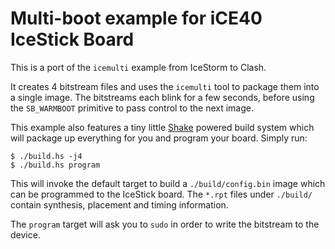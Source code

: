 * Multi-boot example for iCE40 IceStick Board

This is a port of the ~icemulti~ example from IceStorm to Clash.

It creates 4 bitstream files and uses the ~icemulti~ tool to package them into a
single image. The bitstreams each blink for a few seconds, before using the
~SB_WARMBOOT~ primitive to pass control to the next image.

This example also features a tiny little [[http://shakebuild.com][Shake]] powered build system which will
package up everything for you and program your board. Simply run:

#+BEGIN_SRC
$ ./build.hs -j4
$ ./build.hs program
#+END_SRC

This will invoke the default target to build a ~./build/config.bin~ image which
can be programmed to the IceStick board. The ~*.rpt~ files under ~./build/~
contain synthesis, placement and timing information.

The ~program~ target will ask you to ~sudo~ in order to write the bitstream to
the device.
